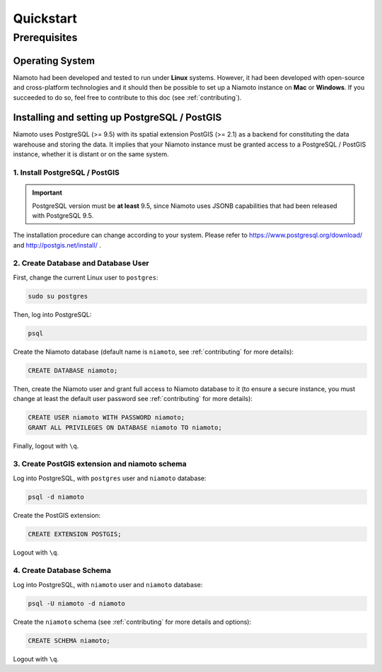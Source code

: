 .. _quickstart:

Quickstart
==========

-------------
Prerequisites
-------------

Operating System
----------------

Niamoto had been developed and tested to run under **Linux** systems. However,
it had been developed with open-source and cross-platform technologies and it
should then be possible to set up a Niamoto instance on **Mac** or
**Windows**. If you succeeded to do so, feel free to contribute to this doc
(see :ref:`contributing`).


Installing and setting up PostgreSQL / PostGIS
----------------------------------------------

Niamoto uses PostgreSQL (>= 9.5) with its spatial extension PostGIS (>= 2.1)
as a backend for constituting the data warehouse and storing the data. It
implies that your Niamoto instance must be granted access to a
PostgreSQL / PostGIS instance, whether it is distant or on the same system.

1. Install PostgreSQL / PostGIS
...............................

.. important::
    PostgreSQL version must be **at least** 9.5, since Niamoto uses JSONB
    capabilities that had been released with PostgreSQL 9.5.


The installation procedure can change according to your system. Please refer
to https://www.postgresql.org/download/ and http://postgis.net/install/ .


2. Create Database and Database User
....................................

First, change the current Linux user to ``postgres``:

.. code-block:: bash

    sudo su postgres

Then, log into PostgreSQL:

.. code-block:: bash

    psql

Create the Niamoto database (default name is ``niamoto``, see
:ref:`contributing` for more details):

.. code-block:: sql

    CREATE DATABASE niamoto;

Then, create the Niamoto user and grant full access to Niamoto database to it
(to ensure a secure instance, you must change at least the default user
password see :ref:`contributing` for more details):

.. code-block:: sql

    CREATE USER niamoto WITH PASSWORD niamoto;
    GRANT ALL PRIVILEGES ON DATABASE niamoto TO niamoto;

Finally, logout with ``\q``.

3. Create PostGIS extension and niamoto schema
..............................................

Log into PostgreSQL, with ``postgres`` user and ``niamoto`` database:

.. code-block:: bash

    psql -d niamoto

Create the PostGIS extension:

.. code-block:: sql

    CREATE EXTENSION POSTGIS;

Logout with ``\q``.


4. Create Database Schema
.........................

Log into PostgreSQL, with ``niamoto`` user and ``niamoto`` database:

.. code-block:: bash

    psql -U niamoto -d niamoto

Create the ``niamoto`` schema (see :ref:`contributing` for more details
and options):

.. code-block:: sql

    CREATE SCHEMA niamoto;

Logout with ``\q``.
